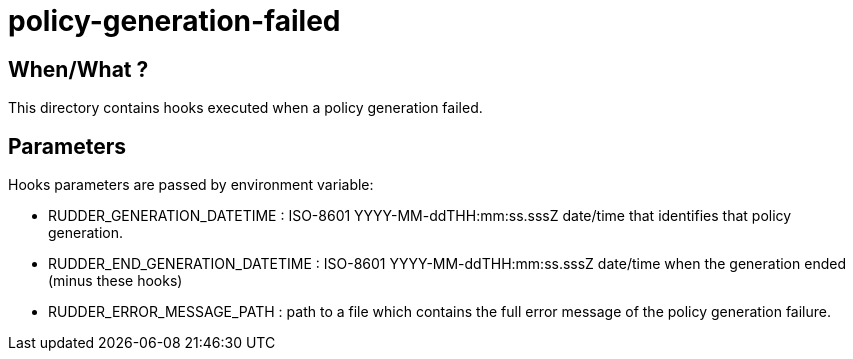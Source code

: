 = policy-generation-failed

== When/What ?

This directory contains hooks executed when a policy generation failed.

== Parameters

Hooks parameters are passed by environment variable:

- RUDDER_GENERATION_DATETIME     : ISO-8601 YYYY-MM-ddTHH:mm:ss.sssZ date/time that
identifies that policy generation.
- RUDDER_END_GENERATION_DATETIME : ISO-8601 YYYY-MM-ddTHH:mm:ss.sssZ date/time when
the generation ended (minus these hooks)
- RUDDER_ERROR_MESSAGE_PATH      : path to a file which contains the full error message of
the policy generation failure.
